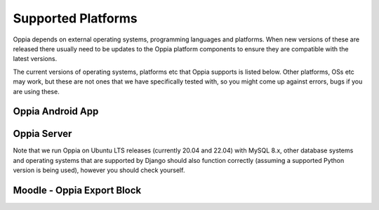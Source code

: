 Supported Platforms
========================

Oppia depends on external operating systems, programming languages and platforms. When new versions of these are
released there usually need to be updates to the Oppia platform components to ensure they are compatible with the latest
versions.

The current versions of operating systems, platforms etc that Oppia supports is listed below. Other platforms, OSs etc
may work, but these are not ones that we have specifically tested with, so you might come up against errors, bugs if you
are using these.


Oppia Android App
-------------------

.. raw:: html
   :file: android-versions.html


Oppia Server
--------------

.. raw:: html
   :file: python-versions.html
   
Note that we run Oppia on Ubuntu LTS releases (currently 20.04 and 22.04) with MySQL 8.x, other database systems and
operating systems that are supported by Django should also function correctly (assuming a supported Python version is
being used), however you should check yourself.

Moodle - Oppia Export Block
----------------------------

.. raw:: html
   :file: moodle-versions.html